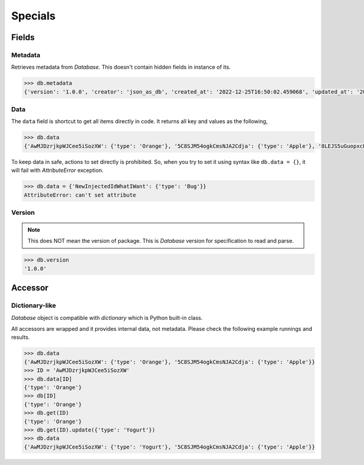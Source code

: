 Specials
========

Fields
------

Metadata
^^^^^^^^

Retrieves metadata from `Database`. This doesn't contain hidden fields in
instance of its.

.. code-block:: python

    >>> db.metadata
    {'version': '1.0.0', 'creator': 'json_as_db', 'created_at': '2022-12-25T16:50:02.459068', 'updated_at': '2022-12-25T17:11:56.790276'}

Data
^^^^

The ``data`` field is shortcut to get all items directly in code. It returns
all key and values as the following,

.. code-block:: python

    >>> db.data
    {'AwMJDzrjkpWJCee5iSozXW': {'type': 'Orange'}, '5C8SJM54ogkCmsNJA2Cdja': {'type': 'Apple'}, '8LEJS5uGuopxcPQ3uKN8ty': {'type': 'Banana'}}

To keep data in safe, actions to set directly is prohibited. So, when you try
to set it using syntax like ``db.data = {}``, it will fail with `AttributeError`
exception.

.. code-block:: python

    >>> db.data = {'NewInjectedIdWhatIWant': {'type': 'Bug'}}
    AttributeError: can't set attribute


Version
^^^^^^^

.. note::
    This does NOT mean the version of package. This is `Database` version for
    specification to read and parse.

.. code-block:: python

    >>> db.version
    '1.0.0'

Accessor
--------

Dictionary-like
^^^^^^^^^^^^^^^

`Database` object is compatible with `dictionary` which is Python built-in class.

All accessors are wrapped and it provides internal data, not metadata.
Please check the following example runnings and results.

.. code-block:: python

    >>> db.data
    {'AwMJDzrjkpWJCee5iSozXW': {'type': 'Orange'}, '5C8SJM54ogkCmsNJA2Cdja': {'type': 'Apple'}}
    >>> ID = 'AwMJDzrjkpWJCee5iSozXW'
    >>> db.data[ID]
    {'type': 'Orange'}
    >>> db[ID]
    {'type': 'Orange'}
    >>> db.get(ID)
    {'type': 'Orange'}
    >>> db.get(ID).update({'type': 'Yogurt'})
    >>> db.data
    {'AwMJDzrjkpWJCee5iSozXW': {'type': 'Yogurt'}, '5C8SJM54ogkCmsNJA2Cdja': {'type': 'Apple'}}

